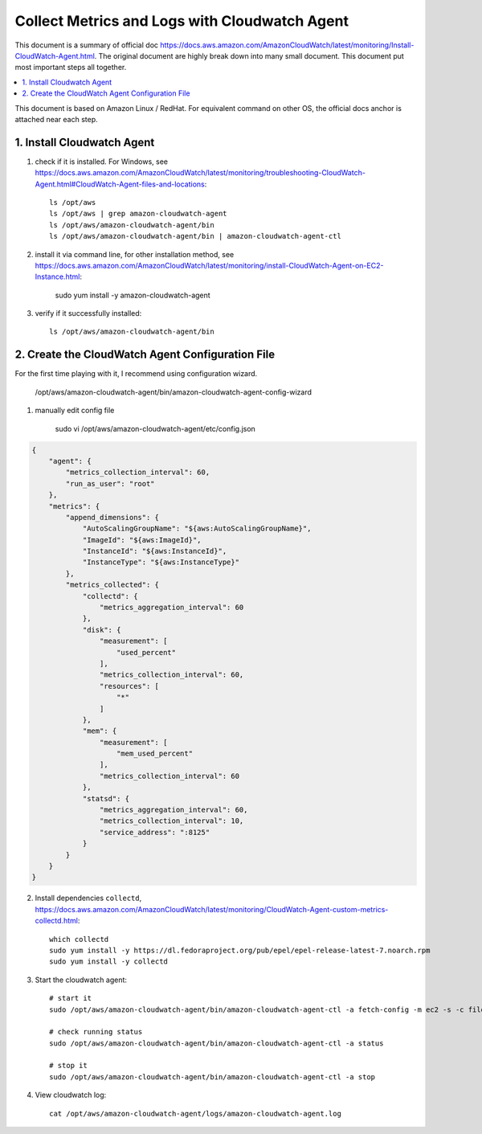 Collect Metrics and Logs with Cloudwatch Agent
==============================================================================

This document is a summary of official doc https://docs.aws.amazon.com/AmazonCloudWatch/latest/monitoring/Install-CloudWatch-Agent.html. The original document are highly break down into many small document. This document put most important steps all together.


.. contents::
    :depth: 1
    :local:

This document is based on Amazon Linux / RedHat. For equivalent command on other OS, the official docs anchor is attached near each step.


1. Install Cloudwatch Agent
------------------------------------------------------------------------------

1. check if it is installed. For Windows, see https://docs.aws.amazon.com/AmazonCloudWatch/latest/monitoring/troubleshooting-CloudWatch-Agent.html#CloudWatch-Agent-files-and-locations::

    ls /opt/aws
    ls /opt/aws | grep amazon-cloudwatch-agent
    ls /opt/aws/amazon-cloudwatch-agent/bin
    ls /opt/aws/amazon-cloudwatch-agent/bin | amazon-cloudwatch-agent-ctl

2. install it via command line, for other installation method, see https://docs.aws.amazon.com/AmazonCloudWatch/latest/monitoring/install-CloudWatch-Agent-on-EC2-Instance.html:

    sudo yum install -y amazon-cloudwatch-agent

3. verify if it successfully installed::

    ls /opt/aws/amazon-cloudwatch-agent/bin


2. Create the CloudWatch Agent Configuration File
------------------------------------------------------------------------------

For the first time playing with it, I recommend using configuration wizard.


    /opt/aws/amazon-cloudwatch-agent/bin/amazon-cloudwatch-agent-config-wizard


1. manually edit config file

    sudo vi /opt/aws/amazon-cloudwatch-agent/etc/config.json

.. code-block:: javascript

    {
        "agent": {
            "metrics_collection_interval": 60,
            "run_as_user": "root"
        },
        "metrics": {
            "append_dimensions": {
                "AutoScalingGroupName": "${aws:AutoScalingGroupName}",
                "ImageId": "${aws:ImageId}",
                "InstanceId": "${aws:InstanceId}",
                "InstanceType": "${aws:InstanceType}"
            },
            "metrics_collected": {
                "collectd": {
                    "metrics_aggregation_interval": 60
                },
                "disk": {
                    "measurement": [
                        "used_percent"
                    ],
                    "metrics_collection_interval": 60,
                    "resources": [
                        "*"
                    ]
                },
                "mem": {
                    "measurement": [
                        "mem_used_percent"
                    ],
                    "metrics_collection_interval": 60
                },
                "statsd": {
                    "metrics_aggregation_interval": 60,
                    "metrics_collection_interval": 10,
                    "service_address": ":8125"
                }
            }
        }
    }


2. Install dependencies ``collectd``, https://docs.aws.amazon.com/AmazonCloudWatch/latest/monitoring/CloudWatch-Agent-custom-metrics-collectd.html::

    which collectd
    sudo yum install -y https://dl.fedoraproject.org/pub/epel/epel-release-latest-7.noarch.rpm
    sudo yum install -y collectd

3. Start the cloudwatch agent::

    # start it
    sudo /opt/aws/amazon-cloudwatch-agent/bin/amazon-cloudwatch-agent-ctl -a fetch-config -m ec2 -s -c file:/opt/aws/amazon-cloudwatch-agent/etc/config.json

    # check running status
    sudo /opt/aws/amazon-cloudwatch-agent/bin/amazon-cloudwatch-agent-ctl -a status

    # stop it
    sudo /opt/aws/amazon-cloudwatch-agent/bin/amazon-cloudwatch-agent-ctl -a stop

4. View cloudwatch log::

    cat /opt/aws/amazon-cloudwatch-agent/logs/amazon-cloudwatch-agent.log

